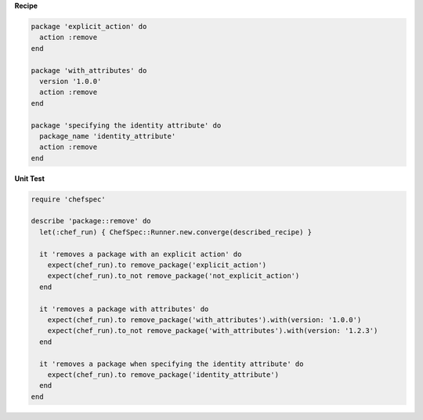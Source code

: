 .. The contents of this file are included in multiple topics.
.. This file should not be changed in a way that hinders its ability to appear in multiple documentation sets.


**Recipe**

.. code-block:: ruby

   package 'explicit_action' do
     action :remove
   end
   
   package 'with_attributes' do
     version '1.0.0'
     action :remove
   end
   
   package 'specifying the identity attribute' do
     package_name 'identity_attribute'
     action :remove
   end

**Unit Test**

.. code-block:: ruby

   require 'chefspec'
   
   describe 'package::remove' do
     let(:chef_run) { ChefSpec::Runner.new.converge(described_recipe) }
   
     it 'removes a package with an explicit action' do
       expect(chef_run).to remove_package('explicit_action')
       expect(chef_run).to_not remove_package('not_explicit_action')
     end
   
     it 'removes a package with attributes' do
       expect(chef_run).to remove_package('with_attributes').with(version: '1.0.0')
       expect(chef_run).to_not remove_package('with_attributes').with(version: '1.2.3')
     end
   
     it 'removes a package when specifying the identity attribute' do
       expect(chef_run).to remove_package('identity_attribute')
     end
   end
